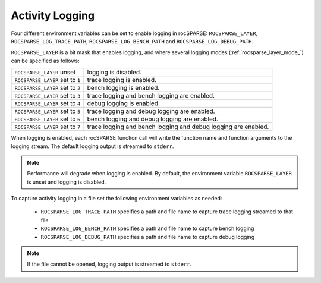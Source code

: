 .. meta::
  :description: rocSPARSE documentation and API reference library
  :keywords: rocSPARSE, ROCm, API, documentation

.. _rocsparse_logging:

********************************************************************
Activity Logging
********************************************************************

Four different environment variables can be set to enable logging in rocSPARSE: ``ROCSPARSE_LAYER``, ``ROCSPARSE_LOG_TRACE_PATH``, ``ROCSPARSE_LOG_BENCH_PATH`` and ``ROCSPARSE_LOG_DEBUG_PATH``.

``ROCSPARSE_LAYER`` is a bit mask that enables logging, and where several logging modes (:ref:`rocsparse_layer_mode_`) can be specified as follows:

================================  =============================================================
``ROCSPARSE_LAYER`` unset         logging is disabled.
``ROCSPARSE_LAYER`` set to ``1``  trace logging is enabled.
``ROCSPARSE_LAYER`` set to ``2``  bench logging is enabled.
``ROCSPARSE_LAYER`` set to ``3``  trace logging and bench logging are enabled.
``ROCSPARSE_LAYER`` set to ``4``  debug logging is enabled.
``ROCSPARSE_LAYER`` set to ``5``  trace logging and debug logging are enabled.
``ROCSPARSE_LAYER`` set to ``6``  bench logging and debug logging are enabled.
``ROCSPARSE_LAYER`` set to ``7``  trace logging and bench logging and debug logging are enabled.
================================  =============================================================

When logging is enabled, each rocSPARSE function call will write the function name and function arguments to the logging stream. The default logging output is streamed to ``stderr``.

.. note::

    Performance will degrade when logging is enabled. By default, the environment variable ``ROCSPARSE_LAYER`` is unset and logging is disabled.

To capture activity logging in a file set the following environment variables as needed:

  * ``ROCSPARSE_LOG_TRACE_PATH`` specifies a path and file name to capture trace logging streamed to that file
  * ``ROCSPARSE_LOG_BENCH_PATH`` specifies a path and file name to capture bench logging
  * ``ROCSPARSE_LOG_DEBUG_PATH`` specifies a path and file name to capture debug logging

.. note::

    If the file cannot be opened, logging output is streamed to ``stderr``.


